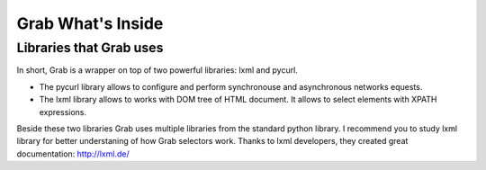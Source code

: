 .. _grab_waht_is_inside:

Grab What's Inside
==================

Libraries that Grab uses
------------------------

In short, Grab is a wrapper on top of two powerful libraries: lxml and pycurl.

* The pycurl library allows to configure and perform synchronouse and asynchronous networks equests.
* The lxml library allows to works with DOM tree of HTML document. It allows to select elements with XPATH expressions.

Beside these two libraries Grab uses multiple libraries from the standard python library.
I recommend you to study lxml library for better understaning of how Grab selectors work. Thanks
to lxml developers, they created great documentation: http://lxml.de/
